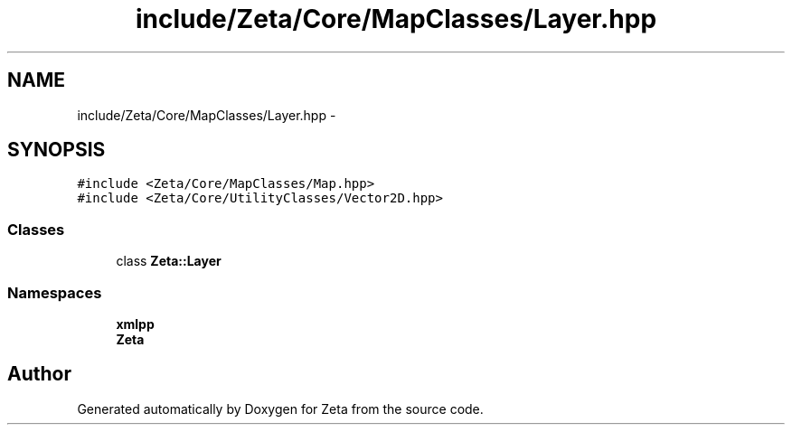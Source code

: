 .TH "include/Zeta/Core/MapClasses/Layer.hpp" 3 "Wed Feb 10 2016" "Zeta" \" -*- nroff -*-
.ad l
.nh
.SH NAME
include/Zeta/Core/MapClasses/Layer.hpp \- 
.SH SYNOPSIS
.br
.PP
\fC#include <Zeta/Core/MapClasses/Map\&.hpp>\fP
.br
\fC#include <Zeta/Core/UtilityClasses/Vector2D\&.hpp>\fP
.br

.SS "Classes"

.in +1c
.ti -1c
.RI "class \fBZeta::Layer\fP"
.br
.in -1c
.SS "Namespaces"

.in +1c
.ti -1c
.RI " \fBxmlpp\fP"
.br
.ti -1c
.RI " \fBZeta\fP"
.br
.in -1c
.SH "Author"
.PP 
Generated automatically by Doxygen for Zeta from the source code\&.
